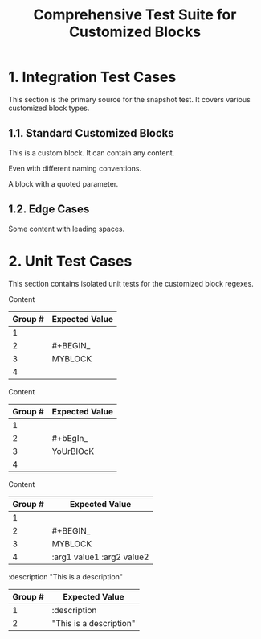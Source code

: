 #+TITLE: Comprehensive Test Suite for Customized Blocks

* 1. Integration Test Cases

This section is the primary source for the snapshot test. It covers various
customized block types.

** 1.1. Standard Customized Blocks

#+BEGIN_MY-CUSTOM-BLOCK
This is a custom block.
It can contain any content.
#+END_MY-CUSTOM-BLOCK

#+BEGIN_ANOTHER-BLOCK
Even with different naming conventions.
#+END_ANOTHER-BLOCK

#+BEGIN_MY-BLOCK :description "This is a description"
A block with a quoted parameter.
#+END_MY-BLOCK

** 1.2. Edge Cases

#+BEGIN_EMPTY
#+END_EMPTY

#+BEGIN_WITH-SPACES
  Some content with leading spaces.
#+END_WITH-SPACES

* 2. Unit Test Cases

This section contains isolated unit tests for the customized block regexes.

#+NAME: Unit Test: Basic customized block (no args)
#+BEGIN_FIXTURE
#+BEGIN_MYBLOCK
Content
#+END_MYBLOCK
#+END_FIXTURE

#+EXPECTED: :type regex :name customizedBlockBeginRegex
| Group # | Expected Value |
|---------+----------------|
| 1       |                |
| 2       | #+BEGIN_       |
| 3       | MYBLOCK        |
| 4       |                |

#+NAME: Unit Test: Case-insensitivity (no args)
#+BEGIN_FIXTURE
#+bEgIn_YoUrBlOcK
Content
#+eNd_YoUrBlOcK
#+END_FIXTURE

#+EXPECTED: :type regex :name customizedBlockBeginRegex
| Group # | Expected Value |
|---------+----------------|
| 1       |                |
| 2       | #+bEgIn_       |
| 3       | YoUrBlOcK      |
| 4       |                |

#+NAME: Unit Test: Customized block with arguments
#+BEGIN_FIXTURE
#+BEGIN_MYBLOCK :arg1 value1 :arg2 value2
Content
#+END_MYBLOCK
#+END_FIXTURE

#+EXPECTED: :type regex :name customizedBlockBeginRegex
| Group # | Expected Value |
|---------+----------------|
| 1       |                |
| 2       | #+BEGIN_       |
| 3       | MYBLOCK        |
| 4       | :arg1 value1 :arg2 value2 |

#+NAME: Unit Test: Customized block parameter with quoted value
#+BEGIN_FIXTURE
:description "This is a description"
#+END_FIXTURE

#+EXPECTED: :type regex :name blockParameterRegex
| Group # | Expected Value |
|---------+----------------|
| 1       | :description   |
| 2       | "This is a description" |
